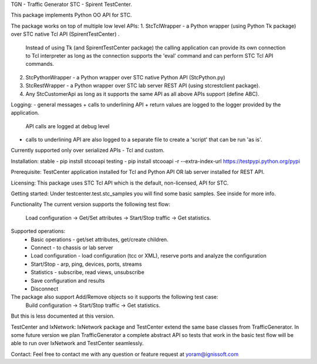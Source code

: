
TGN - Traffic Generator
STC - Spirent TestCenter.

This package implements Python OO API for STC.

The package works on top of multiple low level APIs:
1. StcTclWrapper - a Python wrapper (using Python Tk package) over STC native Tcl API (SpirentTestCenter) .
	Instead of using Tk (and SpirentTestCenter package) the calling application can provide its own connection to Tcl
	interpreter as long as the connection supports the 'eval' command and can perform STC Tcl API commands.
2. StcPythonWrapper - a Python wrapper over STC native Python API (StcPython.py)
3. StcRestWrapper - a Python wrapper over STC lab server REST API (using stcrestclient package).
4. Any StcCustomerApi as long as it supports the same API as all above APIs support (define ABC).

Logging:
- general messages + calls to underlining API + return values are logged to the logger provided by the application.
	API calls are logged at debug level 
- calls to underlining API are also logged to a separate file to create a 'script' that can be run 'as is'.
Currently supported only over serialized APIs - Tcl and custom.

Installation:
stable - pip instsll stcooapi
testing - pip install stcooapi -r --extra-index-url https://testpypi.python.org/pypi

Prerequisite:
TestCenter application installed for Tcl and Python API OR lab server installed for REST API.

Licensing:
This package uses STC Tcl API which is the default, non-licensed, API for STC.

Getting started:
Under testcenter.test.stc_samples you will find some basic samples.
See inside for more info.

Functionality
The current version supports the following test flow:
	Load configuration -> Get/Set attributes -> Start/Stop traffic -> Get statistics.
Supported operations:
	- Basic operations - get/set attributes, get/create children.
	- Connect - to chassis or lab server
	- Load configuration - load configuration (tcc or XML), reserve ports and analyze the configuration
	- Start/Stop - arp, ping, devices, ports, streams
	- Statistics - subscribe, read views, unsubscribe
	- Save configuration and results
	- Disconnect
The package also support Add/Remove objects so it supports the following test case:
	Build configuration -> Start/Stop traffic -> Get statistics.
But this is less documented at this version.

TestCenter and IxNetwork:
IxNetwork package and TestCenter extend the same base classes from TrafficGenerator.
In some future version we plan TrafficGenerator a complete abstract API so tests that work in the basic test flow will
be able to run over IxNetwork and TestCenter seamlessly.   

Contact:
Feel free to contact me with any question or feature request at yoram@ignissoft.com

